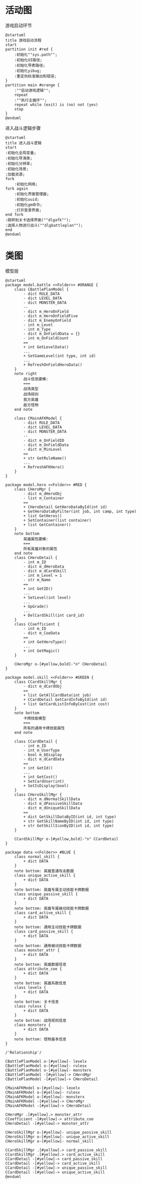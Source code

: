 #+STARTUP: INDENT

* 活动图
:PROPERTIES:
:header-args:plantuml: :cache "yes"
:END:

#+CAPTION: 游戏启动环节
#+BEGIN_SRC plantuml
  @startuml
  title 游戏启动流程
  start
  partition init #red {
      :初始化""sys.path"";
      :初始化UI路径;
      :初始化导表路径;
      :初始化yibug;
      :重定向标准输出和错误;
  }
  partition main #orange {
      :""启动游戏逻辑"";
      repeat
      :""执行主循环"";
      repeat while (exit) is (no) not (yes)
      stop
  }
  @enduml
#+END_SRC

#+CAPTION: 进入战斗逻辑步骤
#+BEGIN_SRC plantuml
  @startuml
  title 进入战斗逻辑
  start
  :初始化全局变量;
  :初始化导演类;
  :初始化分辨率;
  :初始化场景;
  :加载资源;
  fork
      :初始化网络;
  fork again
      :初始化界面管理器;
      :初始化uuid;
      :初始化gm命令;
      :打开登录界面;
  end fork
  :跳转到关卡选择界面(""dlgafk"");
  :选择人物进行战斗(""dlgbattleplan"");
  end
  @enduml
#+END_SRC

* 类图
#+CAPTION: 模型层
#+BEGIN_SRC plantuml
  @startuml
  package model.battle <<Folder>> #ORANGE {
      class CBattlePlanModel {
          - dict RULE_DATA
          - dict LEVEL_DATA
          - dict MONSTER_DATA
          --
          - dict m_HeroOnField
          - dict m_HeroOnFieldFive
          - dict m_EnemyOnField
          - int m_Level
          - int m_Type
          - dict m_OnFieldData = {}
          - int m_OnFieldCount
          ==
          + int GetLevelData()
          ...
          + SetGameLevel(int type, int id)
          ...
          + RefreshOnFieldHeroData()
      }
      note right
          战斗信息建模:
          ===
          战场类型
          战场规则
          我方英雄
          敌方怪物
      end note

      class CMainAFKModel {
          - dict RULE_DATA
          - dict LEVEL_DATA
          - dict MONSTER_DATA
          --
          - dict m_OnFieldID
          - dict m_OnFieldData
          - dict m_MinLevel
          ==
          + str GetRuleName()
          ...
          + RefreshAFKHero()
      }
  }

  package model.hero <<Folder>> #RED {
      class CHeroMgr {
          - dict m_dHeroObj
          - list m_Container
          ==
          + CHeroDetail GetHeroDataById(int id)
          + GetHeroDataByFilter(int job, int camp, int type)
          + list GetHeros()
          + SetContainer(list container)
          + list GetContainer()
      }
      note bottom
          英雄属性建模:
          ===
          所有英雄对象的属性
      end note
      class CHeroDetail {
          - int m_ID
          - dict m_dHeroData
          - dict m_dCardSkill
          - int m_Level = 1
          - str m_Name
          ==
          + int GetID()
          ...
          + SetLevel(int level)
          ...
          + UpGrade()
          ...
          + DelCardSkill(int card_id)
      }
      class CCoefficient {
          - int m_ID
          - dict m_CoeData
          ==
          + int GetHeroType()
          ...
          + int GetMagic()
      }

      CHeroMgr o-[#yellow,bold]-"n" CHeroDetail
  }

  package model.skill <<Folder>> #GREEN {
      class CCardSkillMgr {
          - dict m_dCardObj
          ==
          + list GetAllCardData(int job)
          + CCardDetail GetCardInfoById(int id)
          + list GetCardListInfoByCost(int cost)
      }
      note bottom
          卡牌技能模型
          ===
          所有的通用卡牌技能属性
      end note

      class CCardDetail {
          - int m_ID
          - int m_UserType
          - bool m_bDisplay
          - dict m_dCardData
          ==
          + int GetId()
          ...
          + int GetCost()
          + SetCardUser(int)
          + SetIsDisplay(bool)
      }
      class CHeroSkillMgr {
          - dict m_dNormalSkillData
          - dict m_dPassiveSkillData
          - dict m_dUniqueSkillData
          ==
          + dict GetSkillDataByID(int id, int type)
          + str GetSkillNameByID(int id, int type)
          + str GetSkillIconByID(int id, int type)
      }

      CCardSkillMgr o-[#yellow,bold]-"n" CCardDetail
  }

  package data <<Folder>> #BLUE {
      class normal_skill {
          + dict DATA
      }
      note bottom: 英雄普通攻击数据
      class unique_active_skill {
          + dict DATA
      }
      note bottom: 英雄专属主动技能卡牌数据
      class unique_passive_skill {
          + dict DATA
      }
      note bottom: 英雄专属被动技能卡牌数据
      class card_active_skill {
          + dict DATA
      }
      note bottom: 通用主动技能卡牌数据
      class card_passive_skill {
          + dict DATA
      }
      note bottom: 通用被动技能卡牌数据
      class monster_attr {
          + dict DATA
      }
      note bottom: 英雄数据信息
      class attribute_coe {
          + dict DATA
      }
      note bottom: 英雄系数信息
      class levelx {
          + dict DATA
      }
      note bottom: 关卡信息
      class rulesx {
          + dict DATA
      }
      note bottom: 战场规则信息
      class monsterx {
          + dict DATA
      }
      note bottom: 怪物基本信息
  }

  /'Relationship'/

  CBattlePlanModel o-[#yellow]- levelx
  CBattlePlanModel o-[#yellow]- rulesx 
  CBattlePlanModel o-[#yellow]- monsterx
  CBattlePlanModel -[#yellow]-> CHeroMgr
  CBattlePlanModel -[#yellow]-> CHeroDetail

  CMainAFKModel o-[#yellow]- levelx
  CMainAFKModel o-[#yellow]- rulesx 
  CMainAFKModel o-[#yellow]- monsterx
  CMainAFKModel -[#yellow]-> CHeroMgr
  CMainAFKModel -[#yellow]-> CHeroDetail

  CHeroMgr .[#yellow].> monster_attr
  CCoefficient -[#yellow]-> attribute_coe
  CHeroDetail -[#yellow]-> monster_attr

  CHeroSkillMgr o-[#yellow]- unique_passive_skill
  CHeroSkillMgr o-[#yellow]- unique_active_skill
  CHeroSkillMgr o-[#yellow]- normal_skill

  CCardSkillMgr .[#yellow].> card_passive_skill
  CCardSkillMgr .[#yellow].> card_active_skill
  CCardDetail -[#yellow]-> card_passive_skill
  CCardDetail -[#yellow]-> card_active_skill
  CCardDetail -[#yellow]-> unique_passive_skill
  CCardDetail -[#yellow]-> unique_active_skill
  @enduml
#+END_SRC
